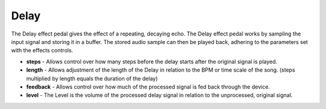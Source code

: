 Delay
=====

The Delay effect pedal gives the effect of a repeating, decaying echo.
The Delay effect pedal works by sampling the input signal and storing it
in a buffer. The stored audio sample can then be played back, adhering
to the parameters set with the effects controls.

-  **steps** - Allows control over how many steps before the delay
   starts after the original signal is played.
-  **length** - Allows adjustment of the length of the Delay in relation
   to the BPM or time scale of the song. (steps multiplied by length
   equals the duration of the delay)
-  **feedback** - Allows control over how much of the processed signal
   is fed back through the device.
-  **level** - The Level is the volume of the processed delay signal in
   relation to the unprocessed, original signal.

|/images/delay.png|

.. |/images/delay.png| image:: /images/delay.png
